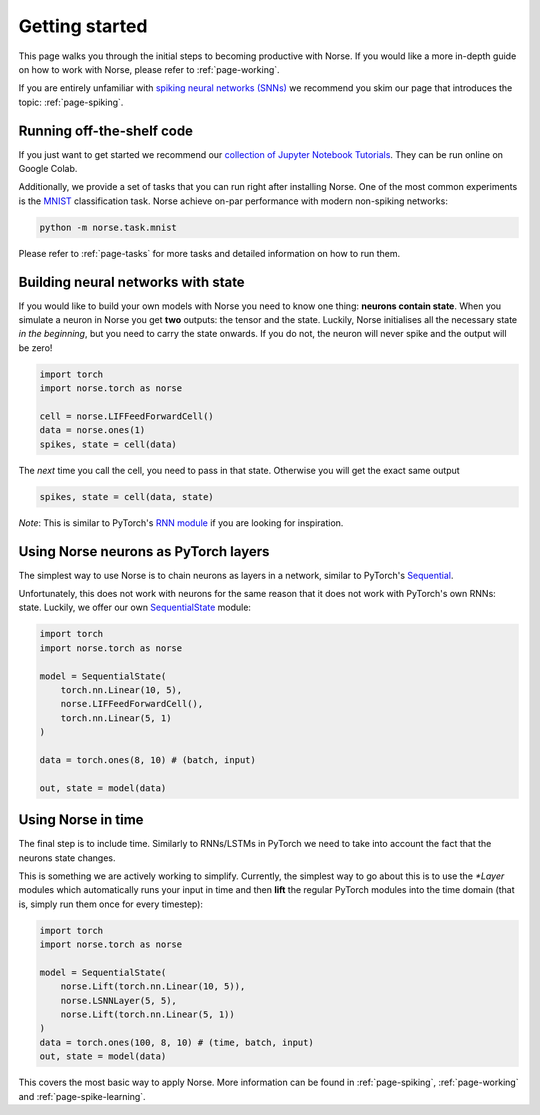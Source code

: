 .. _page-started:

Getting started
---------------

This page walks you through the initial steps to becoming productive with Norse.
If you would like a more in-depth guide on how to work with Norse, please 
refer to :ref:`page-working`.

If you are entirely unfamiliar with `spiking neural networks (SNNs) <https://en.wikipedia.org/wiki/Spiking_neural_network>`_
we recommend you skim our page that introduces the topic: :ref:`page-spiking`.

Running off-the-shelf code
==========================

If you just want to get started we recommend our `collection of Jupyter Notebook Tutorials <https://github.com/norse/notebooks/>`_.
They can be run online on Google Colab.

Additionally, we provide a set of tasks that you can run right after installing Norse.
One of the most common experiments is the `MNIST <https://en.wikipedia.org/wiki/MNIST_database>`_
classification task.
Norse achieve on-par performance with modern non-spiking networks:

.. code:: bash

    python -m norse.task.mnist

Please refer to :ref:`page-tasks` for more tasks and detailed information on how to 
run them.

Building neural networks with state
====================================

If you would like to build your own models with Norse you need to know one thing: **neurons contain state**. 
When you simulate a neuron in Norse you get **two** outputs: the tensor and the state. 
Luckily, Norse initialises all the necessary state *in the beginning*, but you need 
to carry the state onwards.
If you do not, the neuron will never spike and the output will be zero!

.. code:: python

    import torch
    import norse.torch as norse

    cell = norse.LIFFeedForwardCell()
    data = norse.ones(1)
    spikes, state = cell(data)

The *next* time you call the cell, you need to pass in that state. 
Otherwise you will get the exact same output

.. code:: python

    spikes, state = cell(data, state)

*Note*: This is similar to PyTorch's `RNN module <https://pytorch.org/docs/stable/generated/torch.nn.RNN.html#torch.nn.RNN>`_ 
if you are looking for inspiration.

Using Norse neurons as PyTorch layers
=====================================

The simplest way to use Norse is to chain neurons as layers in a network,
similar to PyTorch's `Sequential <https://pytorch.org/docs/stable/generated/torch.nn.Sequential.html>`_.

Unfortunately, this does not work with neurons for the same reason that it does
not work with PyTorch's own RNNs: state.
Luckily, we offer our own `SequentialState <https://norse.github.io/norse/auto_api/norse.torch.module.sequential.html>`_ module:

.. code:: python

    import torch
    import norse.torch as norse

    model = SequentialState(
        torch.nn.Linear(10, 5),
        norse.LIFFeedForwardCell(),
        torch.nn.Linear(5, 1)
    )

    data = torch.ones(8, 10) # (batch, input)

    out, state = model(data)

Using Norse in time
===================

The final step is to include time. Similarly to RNNs/LSTMs in PyTorch we need
to take into account the fact that the neurons state changes. 

This is something we are actively working to simplify.
Currently, the simplest way to go about this is to use the `*Layer` modules
which automatically runs your input in time and then **lift** the regular
PyTorch modules into the time domain (that is, simply run them once for every
timestep):

.. code:: python

    import torch
    import norse.torch as norse

    model = SequentialState(
        norse.Lift(torch.nn.Linear(10, 5)),
        norse.LSNNLayer(5, 5),
        norse.Lift(torch.nn.Linear(5, 1))
    )
    data = torch.ones(100, 8, 10) # (time, batch, input)
    out, state = model(data)

This covers the most basic way to apply Norse. More information can be found
in :ref:`page-spiking`, :ref:`page-working` and :ref:`page-spike-learning`.